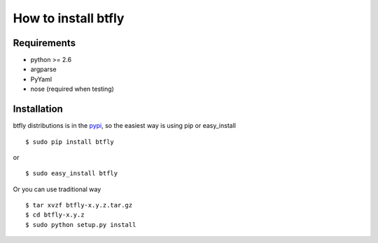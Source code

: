How to install btfly
=======================

Requirements
------------

* python >= 2.6
* argparse
* PyYaml
* nose (required when testing)

Installation
------------

.. highlight:: bash

btfly distributions is in the `pypi <http://pypi.python.org/pypi/btfly/>`_, so the easiest way is using pip or easy_install ::

  $ sudo pip install btfly

or ::

  $ sudo easy_install btfly

Or you can use traditional way ::

  $ tar xvzf btfly-x.y.z.tar.gz
  $ cd btfly-x.y.z
  $ sudo python setup.py install

